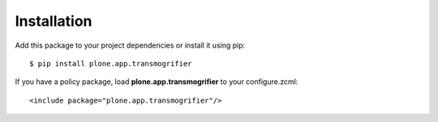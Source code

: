 Installation
============

Add this package to your project dependencies or install it using pip::

   $ pip install plone.app.transmogrifier

If you have a policy package, load **plone.app.transmogrifier** to your configure.zcml::

   <include package="plone.app.transmogrifier"/>
